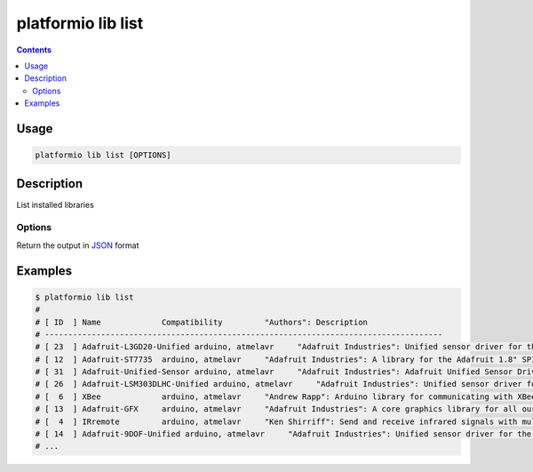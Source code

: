 .. _cmd_lib_list:

platformio lib list
===================

.. contents::

Usage
-----

.. code-block:: bash

    platformio lib list [OPTIONS]


Description
-----------

List installed libraries

Options
~~~~~~~

.. option::
    --json-output

Return the output in `JSON <http://en.wikipedia.org/wiki/JSON>`_ format

Examples
--------

.. code-block:: bash

    $ platformio lib list
    #
    # [ ID  ] Name             Compatibility         "Authors": Description
    # -------------------------------------------------------------------------------------
    # [ 23  ] Adafruit-L3GD20-Unified arduino, atmelavr     "Adafruit Industries": Unified sensor driver for the L3GD20 Gyroscope
    # [ 12  ] Adafruit-ST7735  arduino, atmelavr     "Adafruit Industries": A library for the Adafruit 1.8" SPI display
    # [ 31  ] Adafruit-Unified-Sensor arduino, atmelavr     "Adafruit Industries": Adafruit Unified Sensor Driver
    # [ 26  ] Adafruit-LSM303DLHC-Unified arduino, atmelavr     "Adafruit Industries": Unified sensor driver for Adafruit's LSM303 Breakout (Accelerometer + Magnetometer)
    # [  6  ] XBee             arduino, atmelavr     "Andrew Rapp": Arduino library for communicating with XBees in API mode
    # [ 13  ] Adafruit-GFX     arduino, atmelavr     "Adafruit Industries": A core graphics library for all our displays, providing a common set of graphics primitives (points, lines, circles, etc.)
    # [  4  ] IRremote         arduino, atmelavr     "Ken Shirriff": Send and receive infrared signals with multiple protocols
    # [ 14  ] Adafruit-9DOF-Unified arduino, atmelavr     "Adafruit Industries": Unified sensor driver for the Adafruit 9DOF Breakout (L3GD20 / LSM303)
    # ...
